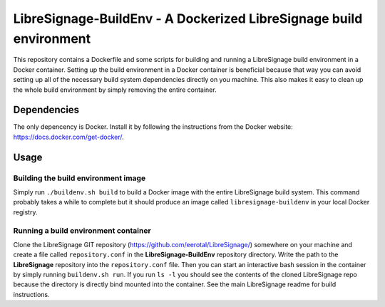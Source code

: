 LibreSignage-BuildEnv - A Dockerized LibreSignage build environment
-------------------------------------------------------------------

This repository contains a Dockerfile and some scripts for building and running
a LibreSignage build environment in a Docker container. Setting up the build
environment in a Docker container is beneficial because that way you can avoid
setting up all of the necessary build system dependencies directly on you machine.
This also makes it easy to clean up the whole build environment by simply removing
the entire container.

Dependencies
++++++++++++

The only depencency is Docker. Install it by following the instructions from the
Docker website: https://docs.docker.com/get-docker/.

Usage
+++++

Building the build environment image
....................................

Simply run ``./buildenv.sh build`` to build a Docker image with the entire
LibreSignage build system. This command probably takes a while to complete but
it should produce an image called ``libresignage-buildenv`` in your local
Docker registry.

Running a build environment container
.....................................

Clone the LibreSignage GIT repository (https://github.com/eerotal/LibreSignage/)
somewhere on your machine and create a file called ``repository.conf`` in the
**LibreSignage-BuildEnv** repository directory. Write the path to the
**LibreSignage** repository into the ``repository.conf`` file. Then you can
start an interactive bash session in the container by simply running
``buildenv.sh run``. If you run ``ls -l`` you should see the contents of the
cloned LibreSignage repo because the directory is directly bind mounted into
the container. See the main LibreSignage readme for build instructions.
